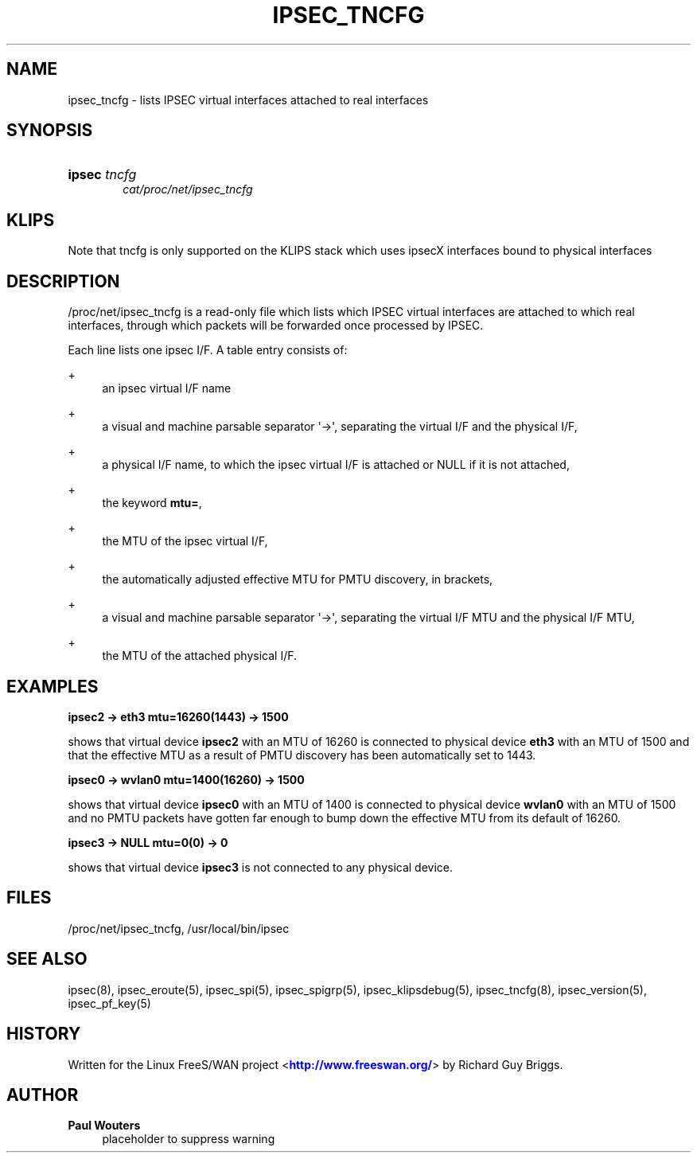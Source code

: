 '\" t
.\"     Title: IPSEC_TNCFG
.\"    Author: Paul Wouters
.\" Generator: DocBook XSL Stylesheets v1.78.1 <http://docbook.sf.net/>
.\"      Date: 07/03/2014
.\"    Manual: Executable programs
.\"    Source: libreswan
.\"  Language: English
.\"
.TH "IPSEC_TNCFG" "5" "07/03/2014" "libreswan" "Executable programs"
.\" -----------------------------------------------------------------
.\" * Define some portability stuff
.\" -----------------------------------------------------------------
.\" ~~~~~~~~~~~~~~~~~~~~~~~~~~~~~~~~~~~~~~~~~~~~~~~~~~~~~~~~~~~~~~~~~
.\" http://bugs.debian.org/507673
.\" http://lists.gnu.org/archive/html/groff/2009-02/msg00013.html
.\" ~~~~~~~~~~~~~~~~~~~~~~~~~~~~~~~~~~~~~~~~~~~~~~~~~~~~~~~~~~~~~~~~~
.ie \n(.g .ds Aq \(aq
.el       .ds Aq '
.\" -----------------------------------------------------------------
.\" * set default formatting
.\" -----------------------------------------------------------------
.\" disable hyphenation
.nh
.\" disable justification (adjust text to left margin only)
.ad l
.\" -----------------------------------------------------------------
.\" * MAIN CONTENT STARTS HERE *
.\" -----------------------------------------------------------------
.SH "NAME"
ipsec_tncfg \- lists IPSEC virtual interfaces attached to real interfaces
.SH "SYNOPSIS"
.HP \w'\fBipsec\fR\ 'u
\fBipsec\fR \fItncfg\fR
.br
\fIcat/proc/net/ipsec_tncfg\fR
.SH "KLIPS"
.PP
Note that tncfg is only supported on the KLIPS stack which uses ipsecX interfaces bound to physical interfaces
.SH "DESCRIPTION"
.PP
/proc/net/ipsec_tncfg
is a read\-only file which lists which IPSEC virtual interfaces are attached to which real interfaces, through which packets will be forwarded once processed by IPSEC\&.
.PP
Each line lists one ipsec I/F\&. A table entry consists of:
.PP
+
.RS 4
an ipsec virtual I/F name
.RE
.PP
+
.RS 4
a visual and machine parsable separator \*(Aq\->\*(Aq, separating the virtual I/F and the physical I/F,
.RE
.PP
+
.RS 4
a physical I/F name, to which the ipsec virtual I/F is attached or NULL if it is not attached,
.RE
.PP
+
.RS 4
the keyword
\fBmtu=\fR,
.RE
.PP
+
.RS 4
the MTU of the ipsec virtual I/F,
.RE
.PP
+
.RS 4
the automatically adjusted effective MTU for PMTU discovery, in brackets,
.RE
.PP
+
.RS 4
a visual and machine parsable separator \*(Aq\->\*(Aq, separating the virtual I/F MTU and the physical I/F MTU,
.RE
.PP
+
.RS 4
the MTU of the attached physical I/F\&.
.RE
.SH "EXAMPLES"
.PP
\fBipsec2 \-> eth3 mtu=16260(1443) \-> 1500\fR
.RS 4
.RE
.PP
shows that virtual device
\fBipsec2\fR
with an MTU of
16260
is connected to physical device
\fBeth3\fR
with an MTU of
1500
and that the effective MTU as a result of PMTU discovery has been automatically set to
1443\&.
.PP
\fBipsec0 \-> wvlan0 mtu=1400(16260) \-> 1500\fR
.RS 4
.RE
.PP
shows that virtual device
\fBipsec0\fR
with an MTU of
1400
is connected to physical device
\fBwvlan0\fR
with an MTU of
1500
and no PMTU packets have gotten far enough to bump down the effective MTU from its default of 16260\&.
.PP
\fBipsec3 \-> NULL mtu=0(0) \-> 0\fR
.RS 4
.RE
.PP
shows that virtual device
\fBipsec3\fR
is not connected to any physical device\&.
.SH "FILES"
.PP
/proc/net/ipsec_tncfg, /usr/local/bin/ipsec
.SH "SEE ALSO"
.PP
ipsec(8), ipsec_eroute(5), ipsec_spi(5), ipsec_spigrp(5), ipsec_klipsdebug(5), ipsec_tncfg(8), ipsec_version(5), ipsec_pf_key(5)
.SH "HISTORY"
.PP
Written for the Linux FreeS/WAN project <\m[blue]\fBhttp://www\&.freeswan\&.org/\fR\m[]> by Richard Guy Briggs\&.
.SH "AUTHOR"
.PP
\fBPaul Wouters\fR
.RS 4
placeholder to suppress warning
.RE
